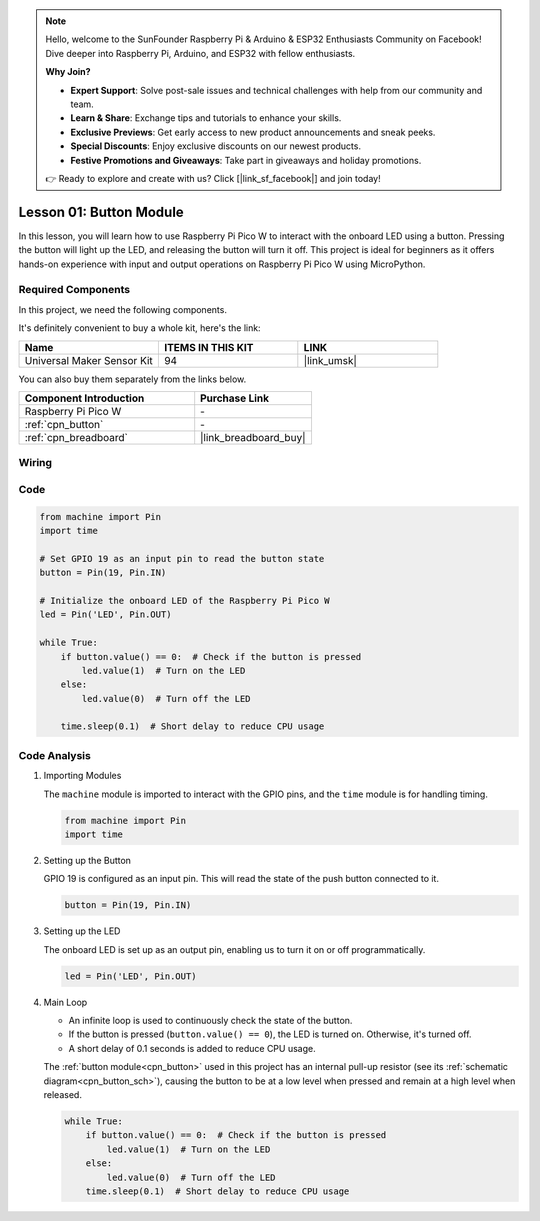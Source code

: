 .. note::

    Hello, welcome to the SunFounder Raspberry Pi & Arduino & ESP32 Enthusiasts Community on Facebook! Dive deeper into Raspberry Pi, Arduino, and ESP32 with fellow enthusiasts.

    **Why Join?**

    - **Expert Support**: Solve post-sale issues and technical challenges with help from our community and team.
    - **Learn & Share**: Exchange tips and tutorials to enhance your skills.
    - **Exclusive Previews**: Get early access to new product announcements and sneak peeks.
    - **Special Discounts**: Enjoy exclusive discounts on our newest products.
    - **Festive Promotions and Giveaways**: Take part in giveaways and holiday promotions.

    👉 Ready to explore and create with us? Click [|link_sf_facebook|] and join today!

.. _pico_lesson01_button:

Lesson 01: Button Module
==================================

In this lesson, you will learn how to use Raspberry Pi Pico W to interact with the onboard LED using a button. Pressing the button will light up the LED, and releasing the button will turn it off. This project is ideal for beginners as it offers hands-on experience with input and output operations on Raspberry Pi Pico W using MicroPython.

Required Components
--------------------------

In this project, we need the following components. 

It's definitely convenient to buy a whole kit, here's the link: 

.. list-table::
    :widths: 20 20 20
    :header-rows: 1

    *   - Name	
        - ITEMS IN THIS KIT
        - LINK
    *   - Universal Maker Sensor Kit
        - 94
        - |link_umsk|

You can also buy them separately from the links below.

.. list-table::
    :widths: 30 20
    :header-rows: 1

    *   - Component Introduction
        - Purchase Link

    *   - Raspberry Pi Pico W
        - \-
    *   - :ref:`cpn_button`
        - \-
    *   - :ref:`cpn_breadboard`
        - |link_breadboard_buy|


Wiring
---------------------------

.. image:: img/Lesson_01_Button_Module_bb.png
    :width: 100%


Code
---------------------------

.. code-block:: python

   from machine import Pin
   import time
   
   # Set GPIO 19 as an input pin to read the button state
   button = Pin(19, Pin.IN)
   
   # Initialize the onboard LED of the Raspberry Pi Pico W
   led = Pin('LED', Pin.OUT)
   
   while True:
       if button.value() == 0:  # Check if the button is pressed
           led.value(1)  # Turn on the LED
       else:
           led.value(0)  # Turn off the LED
   
       time.sleep(0.1)  # Short delay to reduce CPU usage


Code Analysis
---------------------------

#. Importing Modules

   The ``machine`` module is imported to interact with the GPIO pins, and the ``time`` module is for handling timing.

   .. code-block:: python

      from machine import Pin
      import time

#. Setting up the Button

   GPIO 19 is configured as an input pin. This will read the state of the push button connected to it.

   .. code-block:: python

      button = Pin(19, Pin.IN)

#. Setting up the LED

   The onboard LED is set up as an output pin, enabling us to turn it on or off programmatically.

   .. code-block:: python

      led = Pin('LED', Pin.OUT)

#. Main Loop

   - An infinite loop is used to continuously check the state of the button. 
   - If the button is pressed (``button.value() == 0``), the LED is turned on. Otherwise, it's turned off.
   - A short delay of 0.1 seconds is added to reduce CPU usage.
   
   The :ref:`button module<cpn_button>` used in this project has an internal pull-up resistor (see its :ref:`schematic diagram<cpn_button_sch>`), causing the button to be at a low level when pressed and remain at a high level when released.

   .. code-block:: python

      while True:
          if button.value() == 0:  # Check if the button is pressed
              led.value(1)  # Turn on the LED
          else:
              led.value(0)  # Turn off the LED
          time.sleep(0.1)  # Short delay to reduce CPU usage